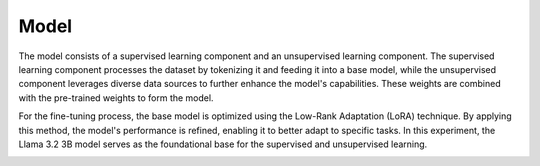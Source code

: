 Model
=====

The model consists of a supervised learning component and an unsupervised learning component. The
supervised learning component processes the dataset by tokenizing it and feeding it into a base
model, while the unsupervised component leverages diverse data sources to further enhance the
model's capabilities. These weights are combined with the pre-trained weights to form the model.

.. image:: ../../img/Overview.png
  :width: 100%
  :align: center

For the fine-tuning process, the base model is optimized using the Low-Rank Adaptation (LoRA)
technique. By applying this method, the model's performance is refined, enabling it to better
adapt to specific tasks. In this experiment, the Llama 3.2 3B model serves as the foundational
base for the supervised and unsupervised learning.

.. image:: ../../img/Fine-tuning_Architecture.png
  :width: 50%
  :align: center
